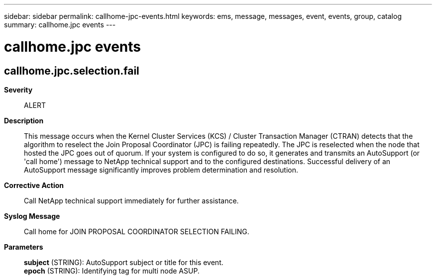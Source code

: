 ---
sidebar: sidebar
permalink: callhome-jpc-events.html
keywords: ems, message, messages, event, events, group, catalog
summary: callhome.jpc events
---

= callhome.jpc events
:toclevels: 1
:hardbreaks:
:nofooter:
:icons: font
:linkattrs:
:imagesdir: ./media/

== callhome.jpc.selection.fail
*Severity*::
ALERT
*Description*::
This message occurs when the Kernel Cluster Services (KCS) / Cluster Transaction Manager (CTRAN) detects that the algorithm to reselect the Join Proposal Coordinator (JPC) is failing repeatedly. The JPC is reselected when the node that hosted the JPC goes out of quorum. If your system is configured to do so, it generates and transmits an AutoSupport (or 'call home') message to NetApp technical support and to the configured destinations. Successful delivery of an AutoSupport message significantly improves problem determination and resolution.
*Corrective Action*::
Call NetApp technical support immediately for further assistance.
*Syslog Message*::
Call home for JOIN PROPOSAL COORDINATOR SELECTION FAILING.
*Parameters*::
*subject* (STRING): AutoSupport subject or title for this event.
*epoch* (STRING): Identifying tag for multi node ASUP.
